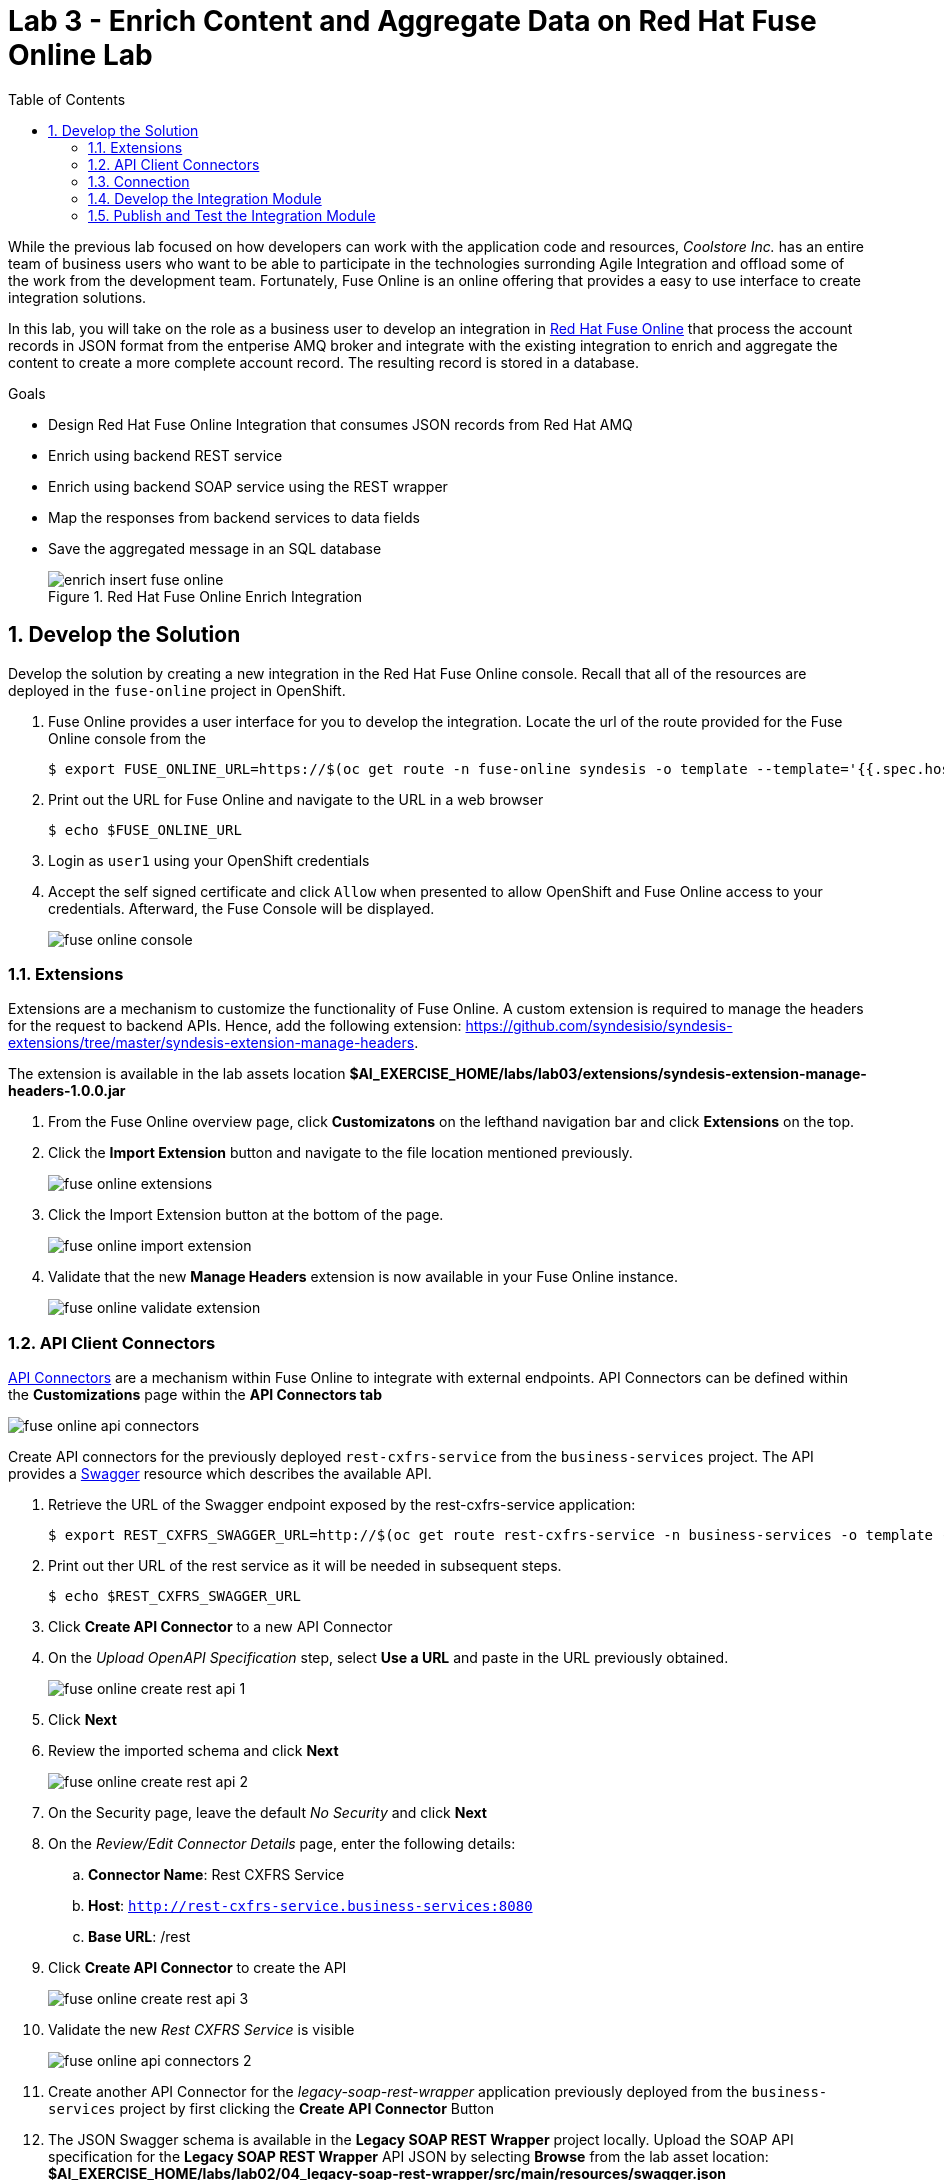 :scrollbar:
:data-uri:
:toc2:

= Lab 3 - Enrich Content and Aggregate Data on Red Hat Fuse Online Lab

While the previous lab focused on how developers can work with the application code and resources, _Coolstore Inc._ has an entire team of business users who want to be able to participate in the technologies surronding Agile Integration and offload some of the work from the development team. Fortunately, Fuse Online is an online offering that provides a easy to use interface to create integration solutions. 

In this lab, you will take on the role as a business user to develop an integration in link:https://www.redhat.com/en/technologies/jboss-middleware/fuse-online[Red Hat Fuse Online] that process the account records in JSON format from the entperise AMQ broker and integrate with the existing integration to enrich and aggregate the content to create a more complete account record. The resulting record is stored in a database.

.Goals
* Design Red Hat Fuse Online Integration that consumes JSON records from Red Hat AMQ
* Enrich using backend REST service
* Enrich using backend SOAP service using the REST wrapper
* Map the responses from backend services to data fields
* Save the aggregated message in an SQL database
+
.Red Hat Fuse Online Enrich Integration
image::images/enrich_insert_fuse_online.png[]


:numbered:

== Develop the Solution

Develop the solution by creating a new integration in the Red Hat Fuse Online console. Recall that all of the resources are deployed in the `fuse-online` project in OpenShift.

. Fuse Online provides a user interface for you to develop the integration. Locate the url of the route provided for the Fuse Online console from the
+
----
$ export FUSE_ONLINE_URL=https://$(oc get route -n fuse-online syndesis -o template --template='{{.spec.host}}')
----
. Print out the URL for Fuse Online and navigate to the URL in a web browser
+
----
$ echo $FUSE_ONLINE_URL
----
. Login as `user1` using your OpenShift credentials
. Accept the self signed certificate and click `Allow` when presented to allow OpenShift and Fuse Online access to your credentials. Afterward, the Fuse Console will be displayed.
+
image::images/lab-03/fuse-online-console.png[]


=== Extensions

Extensions are a mechanism to customize the functionality of Fuse Online. A custom extension is required to manage the headers for the request to backend APIs. Hence, add the following extension: link:https://github.com/syndesisio/syndesis-extensions/tree/master/syndesis-extension-manage-headers[https://github.com/syndesisio/syndesis-extensions/tree/master/syndesis-extension-manage-headers].

The extension is available in the lab assets location *$AI_EXERCISE_HOME/labs/lab03/extensions/syndesis-extension-manage-headers-1.0.0.jar*

. From the Fuse Online overview page, click *Customizatons* on the lefthand navigation bar and click *Extensions* on the top.
. Click the *Import Extension* button and navigate to the file location mentioned previously.
+
image::images/lab-03/fuse-online-extensions.png[]
+
. Click the Import Extension button at the bottom of the page.
+
image::images/lab-03/fuse-online-import-extension.png[]
+

. Validate that the new *Manage Headers* extension is now available in your Fuse Online instance.
+
image::images/lab-03/fuse-online-validate-extension.png[]


=== API Client Connectors

link:https://access.redhat.com/documentation/en-us/red_hat_fuse/7.2/html/integrating_applications_with_fuse_online/customizing_ug#developing-rest-api-client-connectors_custom[API Connectors] are a mechanism within Fuse Online to integrate with external endpoints. API Connectors can be defined within the *Customizations* page within the *API Connectors tab*

image::images/lab-03/fuse-online-api-connectors.png[]

Create API connectors for the previously deployed `rest-cxfrs-service` from the `business-services` project. The API provides a link:https://swagger.io/[Swagger] resource which describes the available API.

. Retrieve the URL of the Swagger endpoint exposed by the rest-cxfrs-service application:
+
----
$ export REST_CXFRS_SWAGGER_URL=http://$(oc get route rest-cxfrs-service -n business-services -o template --template='{{.spec.host}}')/rest/swagger.json
----
+
. Print out ther URL of the rest service as it will be needed in subsequent steps.
+
----
$ echo $REST_CXFRS_SWAGGER_URL
----
+
. Click *Create API Connector* to a new API Connector
. On the _Upload OpenAPI Specification_ step, select *Use a URL* and paste in the URL previously obtained.
+
image::images/lab-03/fuse-online-create-rest-api-1.png[]
+
. Click *Next*
. Review the imported schema and click *Next*
+
image::images/lab-03/fuse-online-create-rest-api-2.png[]
+
. On the Security page, leave the default _No Security_ and click *Next*
. On the _Review/Edit Connector Details_ page, enter the following details:
.. *Connector Name*: Rest CXFRS Service
.. *Host*: `http://rest-cxfrs-service.business-services:8080`
.. *Base URL*: /rest
. Click *Create API Connector* to create the API
+
image::images/lab-03/fuse-online-create-rest-api-3.png[]
+
. Validate the new _Rest CXFRS Service_ is visible
+
image::images/lab-03/fuse-online-api-connectors-2.png[]
+
. Create another API Connector for the _legacy-soap-rest-wrapper_ application previously deployed from the `business-services` project by first clicking the *Create API Connector* Button
. The JSON Swagger schema is available in the *Legacy SOAP REST Wrapper* project locally. Upload the SOAP API specification for the *Legacy SOAP REST Wrapper* API JSON by selecting *Browse* from the lab asset location: *$AI_EXERCISE_HOME/labs/lab02/04_legacy-soap-rest-wrapper/src/main/resources/swagger.json*
+
image::images/lab-03/fuse-online-create-rest-api-4.png[]
+
. Confirm the schema is valid and select *Next*
+
image::images/lab-03/fuse-online-create-rest-api-5.png[]
+
. Click *Next* on both of the _Review Actions_ and _Specify Security_ pages
* On the _Review/Edit Connector Details_ page, enter the following details:
.. *Connector Name*: SOAP CXFWS Service
.. *Host*: `http://legacy-soap-rest-wrapper.business-services:8080`
.. *Base URL*: /api
+
image::images/lab-03/fuse-online-create-rest-api-6.png[]
+
. Click *Next* to create the new API Connector
. Validate both connectors are present
+
image::images/lab-03/fuse-online-api-connectors-3.png[]


=== Connection

A link:https://access.redhat.com/documentation/en-us/red_hat_fuse/7.2/html-single/connecting_fuse_online_to_applications_and_services/index#supported-connectors_connectors[Connector] is a way to integrate with an existing application. 

==== *AMQP Message Broker*

The Red Hat AMQ broker deployed in the *enterprise-services* project will once again be used as the initial entry point:

. Create a new _Connector_ by clicking on the *Connections* link on the lefthand side and then *Create Connector*
+
image::images/lab-03/fuse-online-connectors-1.png[]
+
. Select *AMQP Message Broker*
+
image::images/lab-03/fuse-online-amqp-connector.png[]
+
. On the _AMQP Message Broker Configuration_ page, provide the following details:
.. *Connection URI*: `amqp://broker-amq-amqp.enterprise-services:5672`
.. *User Name*: `admin`
.. *Password*: `password`
. Retain the rest of the values as default and click *Validate* to verify the connection and then click *Next*.
+
image::images/lab-03/fuse-online-amqp-connector-2.png[]
+
. Set `AMQPBrokerConnection` as the *Connection Name* and click *Create*
+
image::images/lab-03/fuse-online-connectors-2.png[]

==== *Database*: 

Next, create a connector to the PostgreSQL database deployed in the *enterprise-services* project.

. Click *Create Connector* to create another new connection
. Select *Database*
. Provide the following details
.. *Connection URL*: `jdbc:postgresql://postgresql.enterprise-services:5432/sampledb`
.. *Username*: `postgres`
.. *Password*: `postgres`
.. *Schema*: `USECASE`

. Click *Validate* to verify the connection and click *Next*
. Enter `UsecaseDB` as the *Connection Name* and then create *Create*

==== *Rest CXFRS Service*:

Set up the connection to the API client connector using the connector created previously.

. Select *Rest CXFRS Service*
. Confirm the following details
.. *Authentication Type*: No security
.. *Host*: `http://rest-cxfrs-service.business-services:8080`
.. *Base path*: `/rest`
. Select *Next*
. Enter `RESTEnrichAPI` as the *Name* and click *Create*

==== *SOAP CXFWS Service*:

Set up the connection to the API client connector using the connector created previously

. Click *Create Connector* to create another new connection
. Select *SOAP CXFWS Service*
. Confirm the following details
. *Authentication Type*: No security
. *Host*: `http://legacy-soap-rest-wrapper.business-services:8080`
. *Base path*: `/api`
. Select *Next*
. Enter `SOAPEnrichAPI` as the *Name* and click *Create*

You should have the following connectors now available for use.

image::images/lab-03/fuse-online-connectors-3.png[]


=== Develop the Integration Module

Instead of spending time to develop Camel based routes (as was completed in lab 2), we will create an Integration within Fuse Online. As you have seen, working with Fuse Online is facilitated in a user interface and instead of developing routes manually. 

Lets create an _Integration_ to develop the route depicted previously.

. Integrations are managed by clicking on the *Integrations* tab on the lefthand selecting the *Create Integration* button.
+
image::images/lab-03/fuse-online-integrations-1.png[]
+
. Select *AMQPBrokerConnection* as the starting connection
+
image::images/lab-03/fuse-online-start-integration.png[]
+
.. Select *Subscribe for messages* and click *Next*
.. *Destination*: `fuseOnlineAccountQueue`
.. *Destination Type*: `Queue`
.. Click *Next*
+
image::images/lab-03/fuse-online-integration-1.png[]
+
. Select Output type:
.. *Select Type*:  `JSON Schema`
.. *Definition*: Paste the following:
+
----
{"company":{"name":"Rotobots","geo":"NA","active":true},"contact":{"firstName":"Bill","lastName":"Smith","streetAddr":"100 N Park Ave.","city":"Phoenix","state":"AZ","zip":"85017","phone":"602-555-1100"}}
----
.. *Data Type Name*: Account
.. Select *Done*
+
image::images/lab-03/fuse-online-integration-2.png[]
+
. Choose a *Finish Connection* 
.. Select *UsecaseDB*
. Choose an Action
.. Select *Invoke SQL*
.. Paste in the following for *SQL Statement*: 
+
----
INSERT INTO T_ACCOUNT(CLIENT_ID,SALES_CONTACT,COMPANY_NAME,COMPANY_GEO,COMPANY_ACTIVE,CONTACT_FIRST_NAME,CONTACT_LAST_NAME,CONTACT_ADDRESS,CONTACT_CITY,CONTACT_STATE,CONTACT_ZIP,CONTACT_PHONE,CREATION_DATE,CREATION_USER)                          VALUES                          (:#CLIENT_ID,:#SALES_CONTACT,:#COMPANY_NAME,:#COMPANY_GEO,:#COMPANY_ACTIVE,:#CONTACT_FIRST_NAME,:#CONTACT_LAST_NAME,:#CONTACT_ADDRESS,:#CONTACT_CITY,:#CONTACT_STATE,:#CONTACT_ZIP,:#CONTACT_PHONE,current_timestamp,:#CREATION_USER);

----
.. Click *Done*
. Click *Add a Step*
.. Select *Log*
.. Check *Message Body*
.. Enter `Input Message` into *Custom Text*
.. Click *Done*
. Below the _Log_ step, click the *+* and click *Add a Connection*
+
image::images/lab-03/fuse-online-integration-3.png[]
+
. Add the *RestEnrichAPI* Connection .
.. Choose Action *POST /customerservice/enrich*.
. Add a *Step* prior to the *RestEnrichAPI*
+
image::images/lab-03/fuse-online-integration-4.png[]
+
.. Select *Data Mapper*
.. Expand the *Account* instance on the _Source_ and the *Request* instance on the _Target_. Map with their corresponding fields.
+
image::images/lab-03/fuse-online-integration-5.png[]
.. Click *Done* to complete the mapping
+
. Add a _Connection_ underneath the *RestEnrichAPI* connection
+
image::images/lab-03/fuse-online-integration-6.png[]
+
.. Select the *SoapEnrichAPI* connection.
.. In the _Choose an Action_ page, select *Enrich and Update a user account*.
. Add a *Step* before the *SoapEnrichAPI* connection.
+
image::images/lab-03/fuse-online-integration-7.png[]
+
.. Select *Data Mapper* 
.. Expand the *Response* instance on the _Source_ and the *Request* instance on the _Target_. Map with their corresponding fields.
+
image::images/lab-03/fuse-online-integration-8.png[]
+
.. Click *Done* to complete the mapping
. Add a Step immediately after the *RestEnrichService*.
+
image::images/lab-03/fuse-online-integration-8.png[]
+
.. Select *Log*
.. Check *Message Body*.
.. Enter `After REST Service` into the *Custom Text* textbox.
.. Click `Done`
. Add a Step immediately after the *RestEnrichService* and immediately before the *Log* step created in the previous action.
.. Select *Remove Header* 
.. Enter Header *Transfer-Encoding* into the textbox.
.. Click *Done*
+
NOTE: The *Transfer-Encoding* header is added by Camel during the call to REST service. This header will cause errors if passed to the subsequent SOAP service. Hence, the header needs to be removed before the next API call.
. Add a *Step* immediately after the *SoapEnrichService*.
.. Select *Log*
.. Check *Message Body*.
.. Insert `After SOAP Service` into *Custom Text*: .
.. Click Done
. Finally, add a *Step* immediately before the _Invoke SQL_ database connection.
.. Select *Data Mapper*
.. Define a new _Constant_ value by expanding *Constants* and selecting the *+* sign
.. Enter `fuse_online` into the textbox and confirm *String* as the _Value Type_
.. Click Done
.. Map the *fuse_online* Constant to the SQL Parameter *CREATION_USER*
.. Map the remaining values from the *Response* field in _Sources_ to the *SQL Parameter* on the _Target_
+
image::images/lab-03/fuse-online-integration-11.png[]
+
.. Click Done
. With all the _Steps_ and _Connections_ for the integrtation defined, select *Publish* on the top right
. Name the Integration *AMQToSQLEnrich*.
. Select *Publish* once again to complete the integration

The resulting integration should look as follows:

=== Publish and Test the Integration Module

Once an integration is published, a new image containing the integration is created. It will take a few minutes for the build to complete. Once complete, the resulting integration will appear as follows:

image::images/lab-03/fuse-online-integration-12.png[]

A new pod with the name starting with *i-amqtosqlenrich* is deployed in the `fuse-online` project and contains the integration that was created earlier.

Validate the integration by first sending a message to the `fuseOnlineAccountQueue` in the AMQ broker. 

. Retrieve the URL of the AMQ Message Broker. In a terminal window, type the following:
+
----
$ export AMQ_BROKER_URL=http://$(oc get route console -n enterprise-services -o template --template='{{.spec.host}}' -n enterprise-services)
----

. Display the URL for the AMQ Broker
+
----
$ echo $AMQ_BROKER_URL
----

. In a web browser, visit the location of `$AMQ_BROKER_URL`
* You should see the following page
+
image:images/lab-02/amq-landing-page.png[]

. Click the link for *Management Console*
* This will show the login page of the Management Console

. Enter the following credentials:
.. Username: *admin* 
.. Password: *admin*
+
image:images/lab-02/amq-login-page.png[]

. This will show the main welcome page.
+
image:images/lab-02/amq-welcome-page.png[]

. In the top navigation bar, click *Artemis*
+
image:images/lab-02/click-artemis.png[]

. In the center navigation bar, click *Queues*
+
image:images/lab-02/click-queues.png[]

. In the list of queues, expand the *Name* column

. Select the queue named *fuseOnlineAccountQueue* and click it's *attributes* link
+
+
image:images/lab-02/click-attributes.png[]

. In top-right, click the drop-down arrow and select *Send*
+
image:images/lab-02/click-send.png[]

. This will open the screen to send a message
+
image:images/lab-02/blank-send.png[]

. Entering the following JSON data for the message:
+
. Below are 3 sample requests:
+
----
{"company":{"name":"Rotobots","geo":"NA","active":true},"contact":{"firstName":"Bill","lastName":"Smith","streetAddr":"100 N Park Ave.","city":"Phoenix","state":"AZ","zip":"85017","phone":"602-555-1100"}}

{"company":{"name":"BikesBikesBikes","geo":"NA","active":true},"contact":{"firstName":"George","lastName":"Jungle","streetAddr":"1101 Smith St.","city":"Raleigh","state":"NC","zip":"27519","phone":"919-555-0800"}}

{"company":{"name":"CloudyCloud","geo":"EU","active":true},"contact":{"firstName":"Fred","lastName":"Quicksand","streetAddr":"202 Barney Blvd.","city":"Rock City","state":"MI","zip":"19728","phone":"313-555-1234"}}

----
+
. Click *Send Message*
. Return to the Fuse Online Web Console integration page and check the *Activity* tab of the *AMQToSQLEnrich* integration.
+
image::images/lab-03/fuse-online-integration-13.png[]

Finally, validate the message was successfully persisted to the PostgreSQL database by querying the T_ACCOUNT table. 

. Access the Postgres database pod
+
----
$ oc -n enterprise-services rsh $(oc get pods -n enterprise-services -l name=postgresql -o name)
----

. Log into the database
+
----
sh-4.2$ PGPASSWORD=$POSTGRESQL_PASSWORD psql -h postgresql $POSTGRESQL_DATABASE $POSTGRESQL_USER
----

* You will see the following output
+
----
psql (10.6)
Type "help" for help.

sampledb=# 
----

. Query the database to ensure the records are populated correctly in the T_ACCOUNT table.
+
----
sampledb=# select * from t_account;
 id | client_id | sales_contact | company_name |     company_geo      | company_active | contact_firs
t_name | contact_last_name | contact_address | contact_city | contact_state | contact_zip | contact_e
mail | contact_phone |       creation_date        | creation_user
----+-----------+---------------+--------------+----------------------+----------------+-------------
-------+-------------------+-----------------+--------------+---------------+-------------+----------
-----+---------------+----------------------------+---------------
  1 |        91 | Kirk Hammett  | Rotobots     | NORTH_AMERICA        | t              | Bill
       | Smith             | 100 N Park Ave. | Phoenix      | AZ            | 85017       |
     | 602-555-1100  | 2019-01-07 14:53:55.059279 | fuse-online
(1 row)
----
+
. Exit out of the postgres datbase pod
+
----
sampledb-# \q
sh-4.2$ exit
----

*Congratulations, you have completed this lab.*

[.text-center]
image:images/icons/icon-previous.png[align=left, width=128, link=2d_Legacy_Application.adoc] image:images/icons/icon-home.png[align="center",width=128, link=README.adoc] image:images/icons/icon-next.png[align="right"width=128, link=4_OpenShift_Service_Mesh.adoc]
